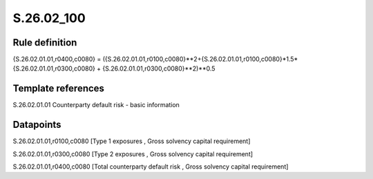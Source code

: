 ===========
S.26.02_100
===========

Rule definition
---------------

{S.26.02.01.01,r0400,c0080} = ({S.26.02.01.01,r0100,c0080}**2+{S.26.02.01.01,r0100,c0080}*1.5*{S.26.02.01.01,r0300,c0080} + {S.26.02.01.01,r0300,c0080}**2)**0.5


Template references
-------------------

S.26.02.01.01 Counterparty default risk - basic information


Datapoints
----------

S.26.02.01.01,r0100,c0080 [Type 1 exposures , Gross solvency capital requirement]

S.26.02.01.01,r0300,c0080 [Type 2 exposures , Gross solvency capital requirement]

S.26.02.01.01,r0400,c0080 [Total counterparty default risk , Gross solvency capital requirement]



